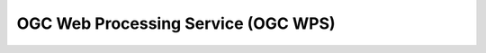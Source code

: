 .. _wps:

====================================
OGC Web Processing Service (OGC WPS)
====================================

.. todo:: Short description of the OGC WPS standard

